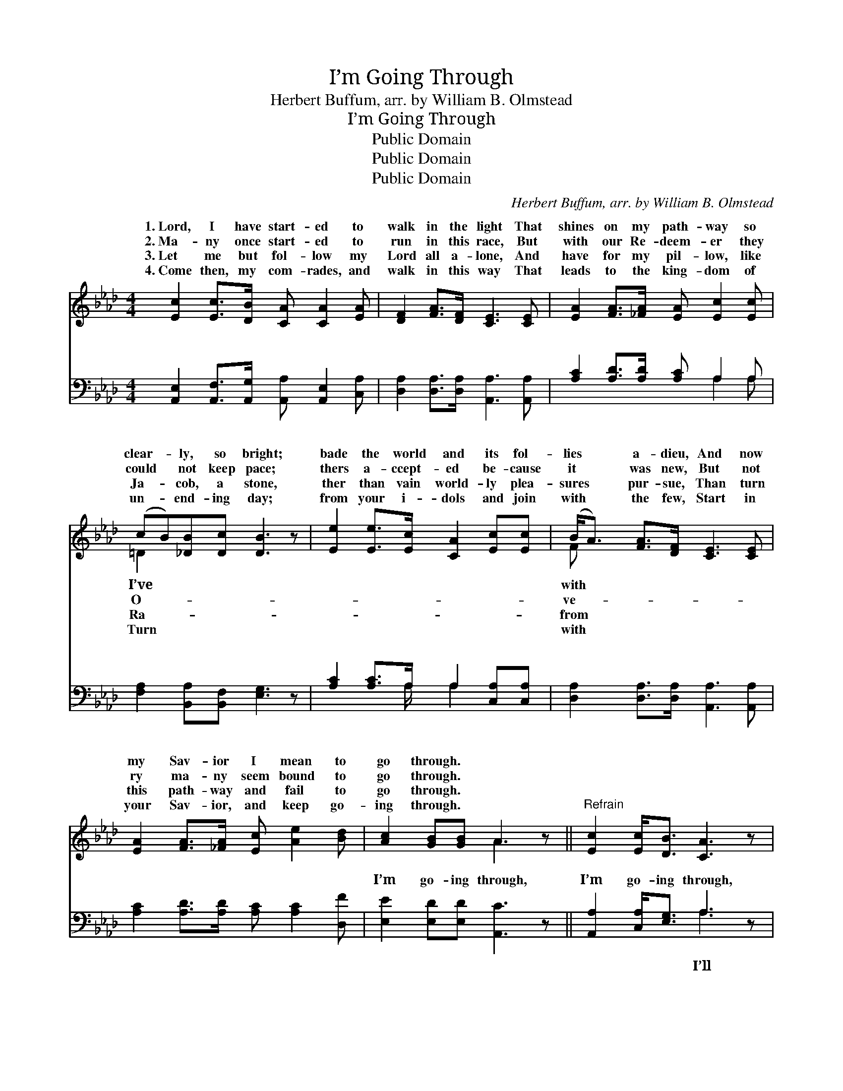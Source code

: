 X:1
T:I’m Going Through
T:Herbert Buffum, arr. by William B. Olmstead
T:I’m Going Through
T:Public Domain
T:Public Domain
T:Public Domain
C:Herbert Buffum, arr. by William B. Olmstead
Z:Public Domain
%%score ( 1 2 ) ( 3 4 )
L:1/8
M:4/4
K:Ab
V:1 treble 
V:2 treble 
V:3 bass 
V:4 bass 
V:1
 [Ec]2 [Ec]>[DB] [CA] [CA]2 [EA] | [DF]2 [FA]>[DF] [CE]3 [CE] | [EA]2 [FA]>[_FA] [EA] [Ec]2 [Ec] | %3
w: 1.~Lord, I have start- ed to|walk in the light That|shines on my path- way so|
w: 2.~Ma- ny once start- ed to|run in this race, But|with our Re- deem- er they|
w: 3.~Let me but fol- low my|Lord all a- lone, And|have for my pil- low, like|
w: 4.~Come then, my com- rades, and|walk in this way That|leads to the king- dom of|
 (cB)[_DB][Dc] [DB]3 z | [Ee]2 [Ee]>[Ec] [CA]2 [Ec][Ec] | (B<A) [FA]>[DF] [CE]3 [CE] | %6
w: clear- * ly, so bright;|bade the world and its fol-|lies * a- dieu, And now|
w: could * not keep pace;|thers a- ccept- ed be- cause|it * was new, But not|
w: Ja- * cob, a stone,|ther than vain world- ly plea-|sures * pur- sue, Than turn|
w: un- * end- ing day;|from your i- dols and join|with * the few, Start in|
 [EA]2 [FA]>[_FA] [Ec] [Ae]2 [Bd] | [Ac]2 [GB][GB] A3 z ||"^Refrain" [Ec]2 [Ec]<[DB] [CA]3 z | %9
w: my Sav- ior I mean to|go through. * *||
w: ry ma- ny seem bound to|go through. * *||
w: this path- way and fail to|go through. * *||
w: your Sav- ior, and keep go-|ing through. * *||
 [DA]2 [FA]<[DF] [CE]3 z | [EA]2 [EA]>[EB] [Ec]3 [Ec] | [=Dc][DB][DB][Dc] [EB]3 z | %12
w: |||
w: |||
w: |||
w: |||
 [Ee]2 [Ae]>[Ec] [CA]2 [Ec][Ec] | [FB]>[FA] [FA][DF] [CE]3 z | [EA]2 [FA][_FA] (c>e) [Ec][Ee] | %15
w: |||
w: |||
w: |||
w: |||
 [Ac]2 [GB]<[GB] A3 z |] %16
w: |
w: |
w: |
w: |
V:2
 x8 | x8 | x8 | =D2 x6 | x8 | F x7 | x8 | x4 A3 x || x8 | x8 | x8 | x8 | x8 | x8 | x4 E2 x2 | %15
w: |||I’ve||with||||||||||
w: |||O-||ve-||||||||||
w: |||Ra-||from||||||||||
w: |||Turn||with||||||||||
 x4 A3 x |] %16
w: |
w: |
w: |
w: |
V:3
 [A,,E,]2 [A,,F,]>[A,,G,] [A,,A,] [A,,E,]2 [C,A,] | [D,A,]2 [D,A,]>[D,A,] [A,,A,]3 [A,,A,] | %2
w: ~ ~ ~ ~ ~ ~|~~ ~ ~ ~ ~|
 [A,C]2 [A,D]>[A,D] [A,C] A,2 A, | [F,A,]2 [B,,A,][B,,F,] [E,G,]3 z | %4
w: ~ ~ ~ ~ ~ ~|~ ~ ~ ~|
 [A,C]2 [A,C]>A, A,2 [C,A,][C,A,] | [D,A,]2 [D,A,]>[D,A,] [A,,A,]3 [A,,A,] | %6
w: ~ ~ ~ ~ ~~ ~|~ ~ ~ ~ ~|
 [A,C]2 [A,D]>[A,D] [A,C] [A,C]2 [D,F] | [E,E]2 [E,D][E,D] [A,,C]3 z || %8
w: ~ ~ ~ ~ ~ ~|I’m go- ing through,|
 [A,,A,]2 [C,A,]<[E,G,] A,3 z | [D,F,]2 [D,A,]<[D,A,] [A,,A,]3 z | [A,,C]2 [C,A,]>[E,G,] A,3 A, | %11
w: I’m go- ing through,|pay the price, what-|ev- er o- thers do;|
 [F,A,][F,A,][B,,A,][B,,A,] [E,G,]3 z | [A,C]2 [A,C]>A, A,2 [C,A,][C,A,] | %13
w: the way with the Lord’s|de- spis- èd few; I’m go-|
 [D,A,]>[D,A,] [D,A,][D,A,] [A,,A,]3 z | [A,C]2 [A,D][A,D] [A,C]2 A,[A,C] | %15
w: Je- sus, I’m go- ing|through. * * * * *|
 [E,E]2 [E,D]<[E,D] [A,,C]3 z |] %16
w: |
V:4
 x8 | x8 | x5 A,2 A, | x8 | x7/2 A,/ A,2 x2 | x8 | x8 | x8 || x4 A,3 x | x8 | x4 A,3 A, | x8 | %12
w: ||~ ~||~ ~||||I’ll||I’ll take||
 x7/2 A,/ A,2 x2 | x8 | x6 A, x | x8 |] %16
w: ing through,||||

